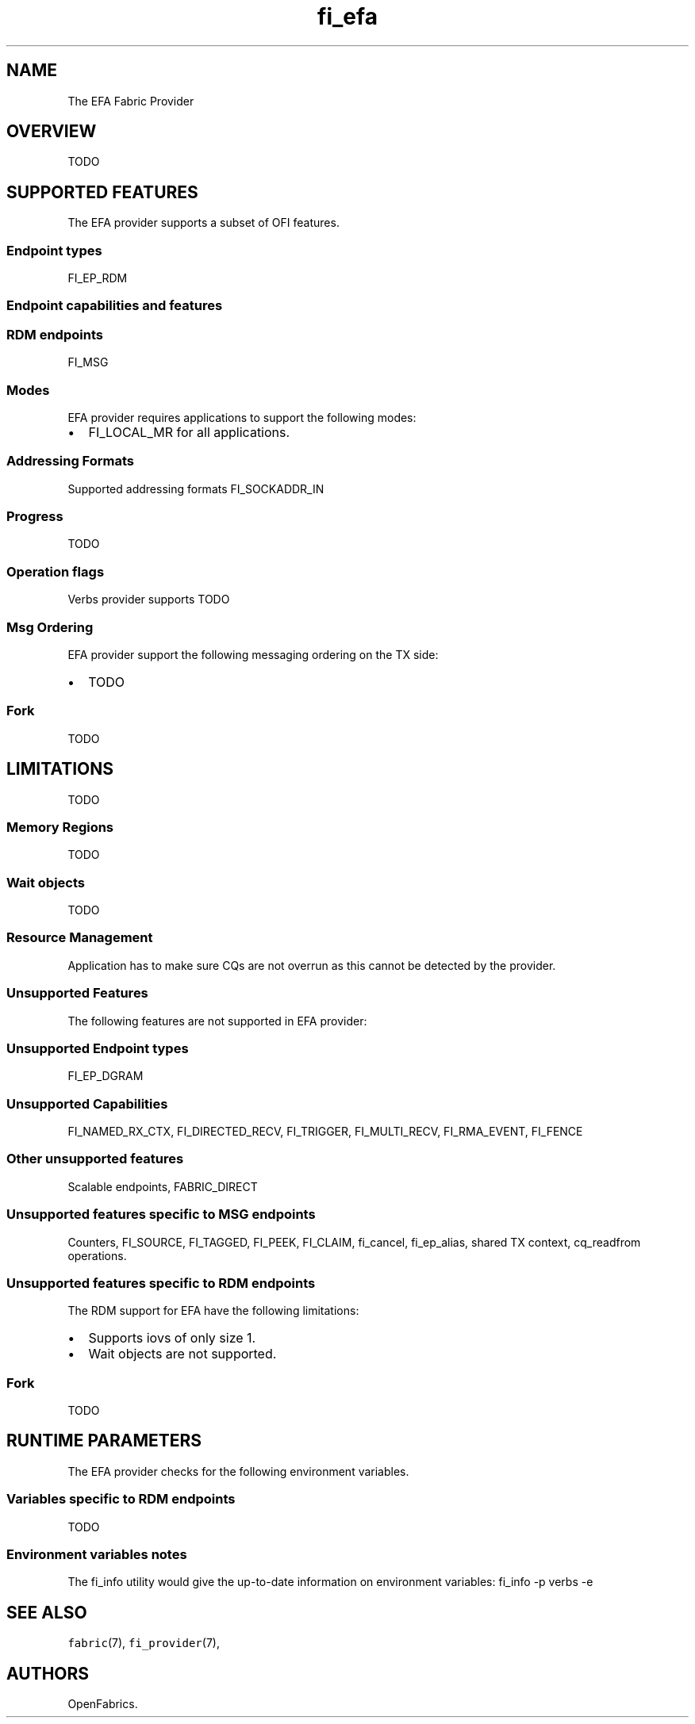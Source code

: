 .\" Automatically generated by Pandoc 1.19.2.1
.\"
.TH "fi_efa" "7" "2017\-06\-14" "Libfabric Programmer\[aq]s Manual" "\@VERSION\@"
.hy
.SH NAME
.PP
The EFA Fabric Provider
.SH OVERVIEW
.PP
TODO
.SH SUPPORTED FEATURES
.PP
The EFA provider supports a subset of OFI features.
.SS Endpoint types
.PP
FI_EP_RDM
.SS Endpoint capabilities and features
.SS RDM endpoints
.PP
FI_MSG
.SS Modes
.PP
EFA provider requires applications to support the following modes:
.IP \[bu] 2
FI_LOCAL_MR for all applications.
.SS Addressing Formats
.PP
Supported addressing formats FI_SOCKADDR_IN
.SS Progress
.PP
TODO
.SS Operation flags
.PP
Verbs provider supports TODO
.SS Msg Ordering
.PP
EFA provider support the following messaging ordering on the TX side:
.IP \[bu] 2
TODO
.SS Fork
.PP
TODO
.SH LIMITATIONS
.PP
TODO
.SS Memory Regions
.PP
TODO
.SS Wait objects
.PP
TODO
.SS Resource Management
.PP
Application has to make sure CQs are not overrun as this cannot be
detected by the provider.
.SS Unsupported Features
.PP
The following features are not supported in EFA provider:
.SS Unsupported Endpoint types
.PP
FI_EP_DGRAM
.SS Unsupported Capabilities
.PP
FI_NAMED_RX_CTX, FI_DIRECTED_RECV, FI_TRIGGER, FI_MULTI_RECV,
FI_RMA_EVENT, FI_FENCE
.SS Other unsupported features
.PP
Scalable endpoints, FABRIC_DIRECT
.SS Unsupported features specific to MSG endpoints
.PP
Counters, FI_SOURCE, FI_TAGGED, FI_PEEK, FI_CLAIM, fi_cancel,
fi_ep_alias, shared TX context, cq_readfrom operations.
.SS Unsupported features specific to RDM endpoints
.PP
The RDM support for EFA have the following limitations:
.IP \[bu] 2
Supports iovs of only size 1.
.IP \[bu] 2
Wait objects are not supported.
.SS Fork
.PP
TODO
.SH RUNTIME PARAMETERS
.PP
The EFA provider checks for the following environment variables.
.SS Variables specific to RDM endpoints
.PP
TODO
.SS Environment variables notes
.PP
The fi_info utility would give the up\-to\-date information on
environment variables: fi_info \-p verbs \-e
.SH SEE ALSO
.PP
\f[C]fabric\f[](7), \f[C]fi_provider\f[](7),
.SH AUTHORS
OpenFabrics.
